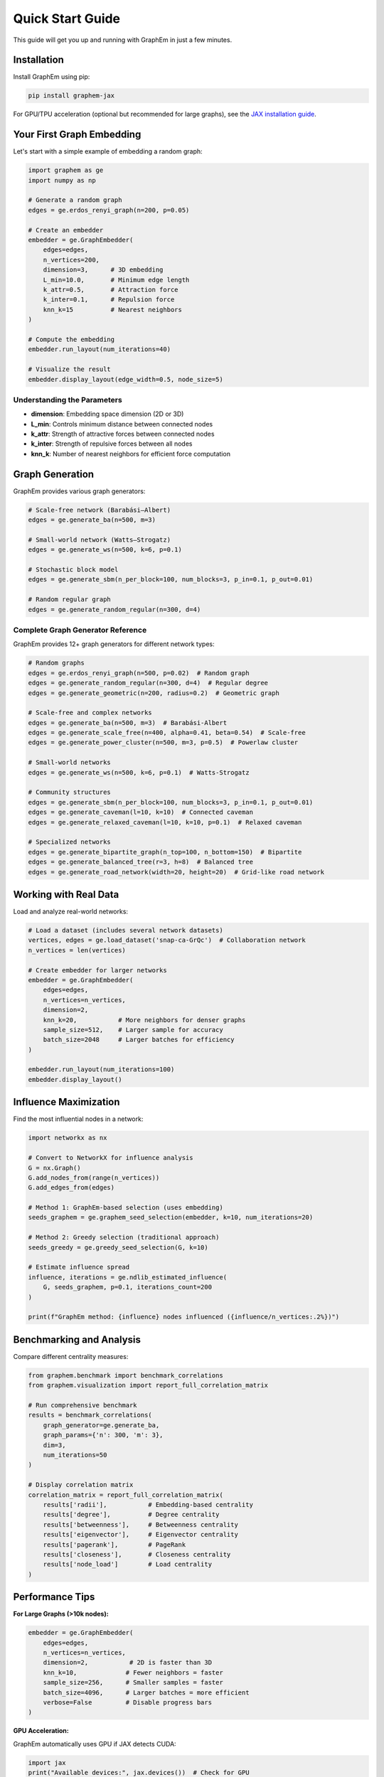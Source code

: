 Quick Start Guide
=================

This guide will get you up and running with GraphEm in just a few minutes.

Installation
------------

Install GraphEm using pip:

.. code-block:: bash

    pip install graphem-jax

For GPU/TPU acceleration (optional but recommended for large graphs), see the `JAX installation guide <https://github.com/google/jax#installation>`_.

Your First Graph Embedding
---------------------------

Let's start with a simple example of embedding a random graph:

.. code-block:: python

    import graphem as ge
    import numpy as np

    # Generate a random graph
    edges = ge.erdos_renyi_graph(n=200, p=0.05)
    
    # Create an embedder
    embedder = ge.GraphEmbedder(
        edges=edges,
        n_vertices=200,
        dimension=3,      # 3D embedding
        L_min=10.0,       # Minimum edge length
        k_attr=0.5,       # Attraction force
        k_inter=0.1,      # Repulsion force
        knn_k=15          # Nearest neighbors
    )
    
    # Compute the embedding
    embedder.run_layout(num_iterations=40)
    
    # Visualize the result
    embedder.display_layout(edge_width=0.5, node_size=5)

Understanding the Parameters
~~~~~~~~~~~~~~~~~~~~~~~~~~~~

* **dimension**: Embedding space dimension (2D or 3D)
* **L_min**: Controls minimum distance between connected nodes
* **k_attr**: Strength of attractive forces between connected nodes
* **k_inter**: Strength of repulsive forces between all nodes
* **knn_k**: Number of nearest neighbors for efficient force computation

Graph Generation
----------------

GraphEm provides various graph generators:

.. code-block:: python

    # Scale-free network (Barabási–Albert)
    edges = ge.generate_ba(n=500, m=3)
    
    # Small-world network (Watts–Strogatz)
    edges = ge.generate_ws(n=500, k=6, p=0.1)
    
    # Stochastic block model
    edges = ge.generate_sbm(n_per_block=100, num_blocks=3, p_in=0.1, p_out=0.01)
    
    # Random regular graph
    edges = ge.generate_random_regular(n=300, d=4)

Complete Graph Generator Reference
~~~~~~~~~~~~~~~~~~~~~~~~~~~~~~~~~~~

GraphEm provides 12+ graph generators for different network types:

.. code-block:: python

    # Random graphs
    edges = ge.erdos_renyi_graph(n=500, p=0.02)  # Random graph
    edges = ge.generate_random_regular(n=300, d=4)  # Regular degree
    edges = ge.generate_geometric(n=200, radius=0.2)  # Geometric graph

    # Scale-free and complex networks
    edges = ge.generate_ba(n=500, m=3)  # Barabási-Albert
    edges = ge.generate_scale_free(n=400, alpha=0.41, beta=0.54)  # Scale-free
    edges = ge.generate_power_cluster(n=500, m=3, p=0.5)  # Powerlaw cluster

    # Small-world networks
    edges = ge.generate_ws(n=500, k=6, p=0.1)  # Watts-Strogatz

    # Community structures
    edges = ge.generate_sbm(n_per_block=100, num_blocks=3, p_in=0.1, p_out=0.01)
    edges = ge.generate_caveman(l=10, k=10)  # Connected caveman
    edges = ge.generate_relaxed_caveman(l=10, k=10, p=0.1)  # Relaxed caveman

    # Specialized networks
    edges = ge.generate_bipartite_graph(n_top=100, n_bottom=150)  # Bipartite
    edges = ge.generate_balanced_tree(r=3, h=8)  # Balanced tree
    edges = ge.generate_road_network(width=20, height=20)  # Grid-like road network

Working with Real Data
----------------------

Load and analyze real-world networks:

.. code-block:: python

    # Load a dataset (includes several network datasets)
    vertices, edges = ge.load_dataset('snap-ca-GrQc')  # Collaboration network
    n_vertices = len(vertices)
    
    # Create embedder for larger networks
    embedder = ge.GraphEmbedder(
        edges=edges,
        n_vertices=n_vertices,
        dimension=2,
        knn_k=20,           # More neighbors for denser graphs
        sample_size=512,    # Larger sample for accuracy
        batch_size=2048     # Larger batches for efficiency
    )
    
    embedder.run_layout(num_iterations=100)
    embedder.display_layout()

Influence Maximization
-----------------------

Find the most influential nodes in a network:

.. code-block:: python

    import networkx as nx
    
    # Convert to NetworkX for influence analysis
    G = nx.Graph()
    G.add_nodes_from(range(n_vertices))
    G.add_edges_from(edges)
    
    # Method 1: GraphEm-based selection (uses embedding)
    seeds_graphem = ge.graphem_seed_selection(embedder, k=10, num_iterations=20)
    
    # Method 2: Greedy selection (traditional approach)
    seeds_greedy = ge.greedy_seed_selection(G, k=10)
    
    # Estimate influence spread
    influence, iterations = ge.ndlib_estimated_influence(
        G, seeds_graphem, p=0.1, iterations_count=200
    )
    
    print(f"GraphEm method: {influence} nodes influenced ({influence/n_vertices:.2%})")

Benchmarking and Analysis
-------------------------

Compare different centrality measures:

.. code-block:: python

    from graphem.benchmark import benchmark_correlations
    from graphem.visualization import report_full_correlation_matrix
    
    # Run comprehensive benchmark
    results = benchmark_correlations(
        graph_generator=ge.generate_ba,
        graph_params={'n': 300, 'm': 3},
        dim=3,
        num_iterations=50
    )
    
    # Display correlation matrix
    correlation_matrix = report_full_correlation_matrix(
        results['radii'],           # Embedding-based centrality
        results['degree'],          # Degree centrality
        results['betweenness'],     # Betweenness centrality
        results['eigenvector'],     # Eigenvector centrality
        results['pagerank'],        # PageRank
        results['closeness'],       # Closeness centrality
        results['node_load']        # Load centrality
    )

Performance Tips
----------------

**For Large Graphs (>10k nodes):**

.. code-block:: python

    embedder = ge.GraphEmbedder(
        edges=edges,
        n_vertices=n_vertices,
        dimension=2,           # 2D is faster than 3D
        knn_k=10,             # Fewer neighbors = faster
        sample_size=256,      # Smaller samples = faster
        batch_size=4096,      # Larger batches = more efficient
        verbose=False         # Disable progress bars
    )

**GPU Acceleration:**

GraphEm automatically uses GPU if JAX detects CUDA:

.. code-block:: python

    import jax
    print("Available devices:", jax.devices())  # Check for GPU
    
    # Force CPU usage if needed
    with jax.default_device(jax.devices('cpu')[0]):
        embedder.run_layout(num_iterations=50)

**Memory Management:**

For very large graphs, process in chunks:

.. code-block:: python

    # For graphs with >100k nodes, consider reducing parameters
    embedder = ge.GraphEmbedder(
        edges=edges,
        n_vertices=n_vertices,
        knn_k=5,              # Minimum viable k
        sample_size=128,      # Smaller sample
        batch_size=1024       # Smaller batches
    )

Next Steps
----------

* Explore the :doc:`tutorials` for detailed examples
* Check the :doc:`api_reference` for complete documentation
* See :doc:`examples` for real-world use cases
* Read :doc:`contributing` to help improve GraphEm